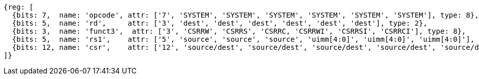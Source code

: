 //# 10 "Zicsr", Control and Status Register (CSR) Instructions, Version 2.0
//## 10.1 CSR Instructions

[wavedrom, ,]
....
{reg: [
  {bits: 7,  name: 'opcode', attr: ['7', 'SYSTEM', 'SYSTEM', 'SYSTEM', 'SYSTEM', 'SYSTEM', 'SYSTEM'], type: 8},
  {bits: 5,  name: 'rd',     attr: ['3', 'dest', 'dest', 'dest', 'dest', 'dest', 'dest'], type: 2},
  {bits: 3,  name: 'funct3',  attr: ['3', 'CSRRW', 'CSRRS', 'CSRRC, 'CSRRWI', 'CSRRSI', 'CSRRCI'], type: 8},
  {bits: 5,  name: 'rs1',    attr: ['5', 'source', 'source', 'source', 'uimm[4:0]', 'uimm[4:0]', 'uimm[4:0]'], type: 4},
  {bits: 12, name: 'csr',    attr: ['12', 'source/dest', 'source/dest', 'source/dest', 'source/dest', 'source/dest', 'source/dest'], type: 4},
]}
....

//[wavedrom, ,]
//....
//{reg: [
//  {bits: 7,  name: 'opcode', attr: ['7', 'SYSTEM','SYSTEM','SYSTEM'],     type: 8},
//  {bits: 5,  name: 'rd',     attr: ['3', 'dest','dest', 'dest' ],       type: 2},
//  {bits: 3,  name: 'funct3',  attr: ['3', 'CSRRWI', 'CSRRSI', 'CSRRCI'], type: 8},
//  {bits: 5,  name: 'rs1',    attr: ['5', 'uimm[4:0]','uimm[4:0]', 'uimm[4:0]'],   type: 3},
//  {bits: 12, name: 'csr',    attr: ['12', 'source/dest','source/dest','source/dest'], type: 4},
//]}
//....
